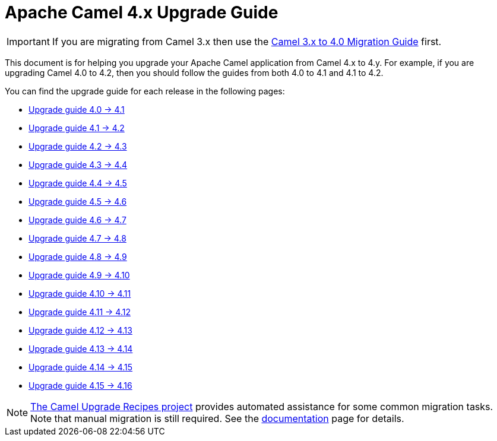 = Apache Camel 4.x Upgrade Guide

IMPORTANT: If you are migrating from Camel 3.x then use the
xref:camel-4-migration-guide.adoc[Camel 3.x to 4.0 Migration Guide] first.

This document is for helping you upgrade your Apache Camel application
from Camel 4.x to 4.y. For example, if you are upgrading Camel 4.0 to 4.2, then you should follow the guides
from both 4.0 to 4.1 and 4.1 to 4.2.

You can find the upgrade guide for each release in the following pages:

- xref:camel-4x-upgrade-guide-4_1.adoc[Upgrade guide 4.0 -> 4.1]
- xref:camel-4x-upgrade-guide-4_2.adoc[Upgrade guide 4.1 -> 4.2]
- xref:camel-4x-upgrade-guide-4_3.adoc[Upgrade guide 4.2 -> 4.3]
- xref:camel-4x-upgrade-guide-4_4.adoc[Upgrade guide 4.3 -> 4.4]
- xref:camel-4x-upgrade-guide-4_5.adoc[Upgrade guide 4.4 -> 4.5]
- xref:camel-4x-upgrade-guide-4_6.adoc[Upgrade guide 4.5 -> 4.6]
- xref:camel-4x-upgrade-guide-4_7.adoc[Upgrade guide 4.6 -> 4.7]
- xref:camel-4x-upgrade-guide-4_8.adoc[Upgrade guide 4.7 -> 4.8]
- xref:camel-4x-upgrade-guide-4_9.adoc[Upgrade guide 4.8 -> 4.9]
- xref:camel-4x-upgrade-guide-4_10.adoc[Upgrade guide 4.9 -> 4.10]
- xref:camel-4x-upgrade-guide-4_11.adoc[Upgrade guide 4.10 -> 4.11]
- xref:camel-4x-upgrade-guide-4_12.adoc[Upgrade guide 4.11 -> 4.12]
- xref:camel-4x-upgrade-guide-4_13.adoc[Upgrade guide 4.12 -> 4.13]
- xref:camel-4x-upgrade-guide-4_14.adoc[Upgrade guide 4.13 -> 4.14]
- xref:camel-4x-upgrade-guide-4_15.adoc[Upgrade guide 4.14 -> 4.15]
- xref:camel-4x-upgrade-guide-4_15.adoc[Upgrade guide 4.15 -> 4.16]

[NOTE]
====
https://github.com/apache/camel-upgrade-recipes/[The Camel Upgrade Recipes project] provides automated assistance for some common migration tasks.
Note that manual migration is still required.
See the xref:camel-upgrade-recipes-tool.adoc[documentation] page for details.
====

